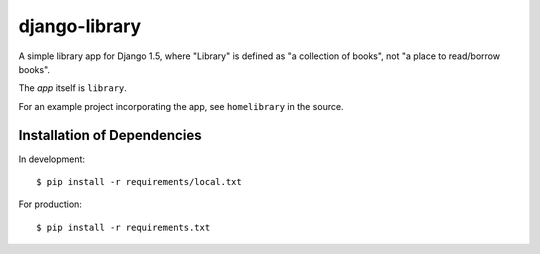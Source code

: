 ==============
django-library
==============

A simple library app for Django 1.5, where "Library" is defined as "a
collection of books", not "a place to read/borrow books".

The *app* itself is ``library``.

For an example project incorporating the app, see
``homelibrary`` in the source.


Installation of Dependencies
============================

In development::

    $ pip install -r requirements/local.txt

For production::

    $ pip install -r requirements.txt

